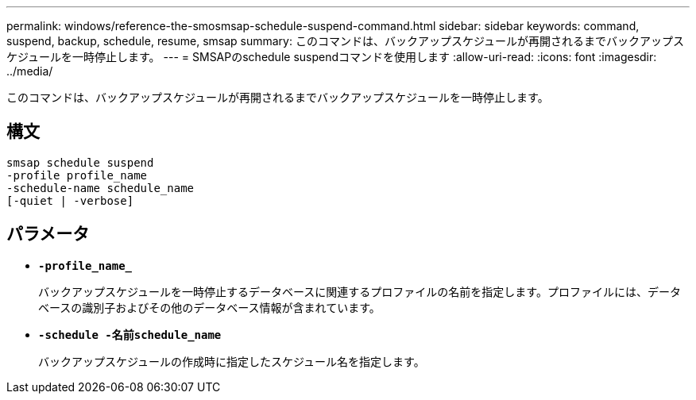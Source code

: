 ---
permalink: windows/reference-the-smosmsap-schedule-suspend-command.html 
sidebar: sidebar 
keywords: command, suspend, backup, schedule, resume, smsap 
summary: このコマンドは、バックアップスケジュールが再開されるまでバックアップスケジュールを一時停止します。 
---
= SMSAPのschedule suspendコマンドを使用します
:allow-uri-read: 
:icons: font
:imagesdir: ../media/


[role="lead"]
このコマンドは、バックアップスケジュールが再開されるまでバックアップスケジュールを一時停止します。



== 構文

[listing]
----

smsap schedule suspend
-profile profile_name
-schedule-name schedule_name
[-quiet | -verbose]
----


== パラメータ

* *`-profile_name_`*
+
バックアップスケジュールを一時停止するデータベースに関連するプロファイルの名前を指定します。プロファイルには、データベースの識別子およびその他のデータベース情報が含まれています。

* *`-schedule -名前schedule_name`*
+
バックアップスケジュールの作成時に指定したスケジュール名を指定します。



